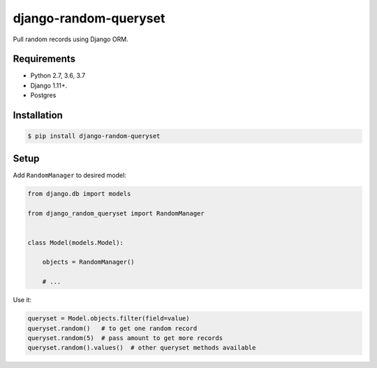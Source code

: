 django-random-queryset |Build status|
=====================================

Pull random records using Django ORM.


Requirements
------------

- Python 2.7, 3.6, 3.7
- Django 1.11+.
- Postgres


Installation
------------

.. code:: sh

    $ pip install django-random-queryset


Setup
-----


Add ``RandomManager`` to desired model:

.. code:: python

    from django.db import models

    from django_random_queryset import RandomManager


    class Model(models.Model):

        objects = RandomManager()

        # ...


Use it:

.. code:: python

    queryset = Model.objects.filter(field=value)
    queryset.random()   # to get one random record
    queryset.random(5)  # pass amount to get more records
    queryset.random().values()  # other queryset methods available


.. |Build status| image:: https://travis-ci.org/rremizov/django-random-queryset.svg?branch=master
   :target: https://travis-ci.org/rremizov/django-random-queryset
